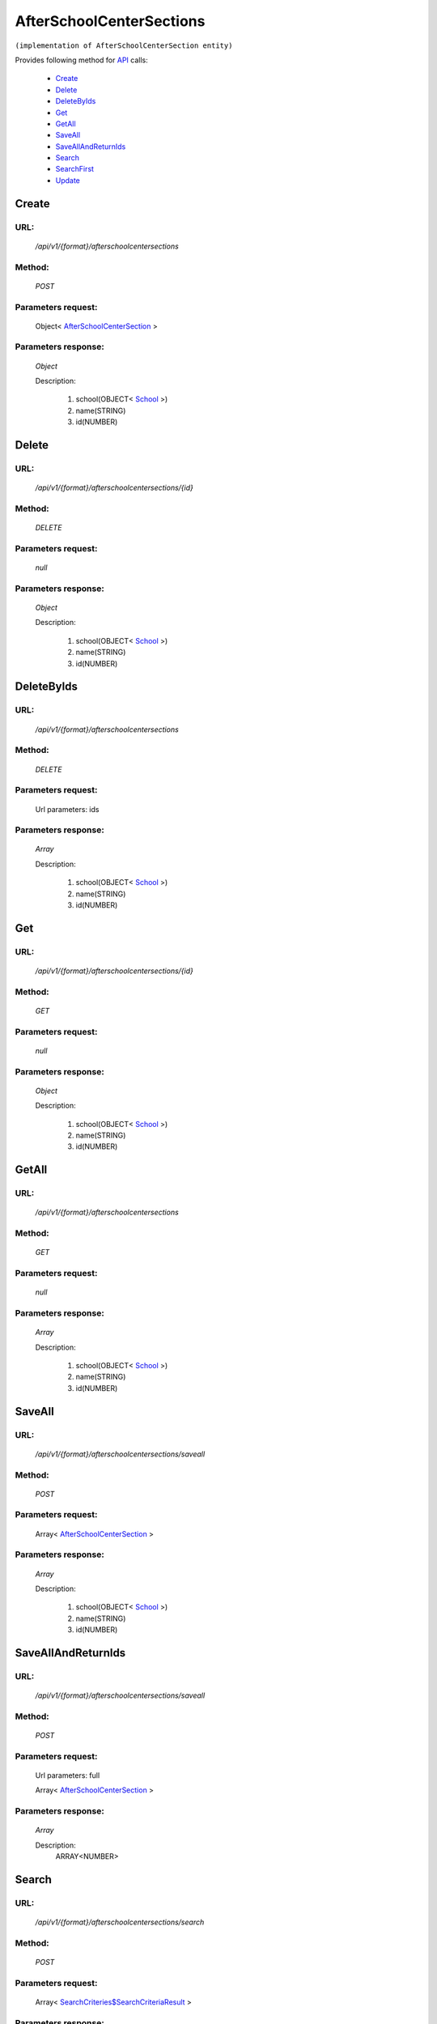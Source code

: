 AfterSchoolCenterSections
=========================

``(implementation of AfterSchoolCenterSection entity)``

Provides following method for `API <http://docs.ivis.se/en/latest/api/index.html>`_ calls:

    * `Create`_
    * `Delete`_
    * `DeleteByIds`_
    * `Get`_
    * `GetAll`_
    * `SaveAll`_
    * `SaveAllAndReturnIds`_
    * `Search`_
    * `SearchFirst`_
    * `Update`_

.. _`Create`:

Create
------

URL:
~~~~
    */api/v1/{format}/afterschoolcentersections*

Method:
~~~~~~~
    *POST*

Parameters request:
~~~~~~~~~~~~~~~~~~~
    Object< `AfterSchoolCenterSection <http://docs.ivis.se/en/latest/api/entities/AfterSchoolCenterSection.html>`_ >

Parameters response:
~~~~~~~~~~~~~~~~~~~~
    *Object*

    Description:

        #. school(OBJECT< `School <http://docs.ivis.se/en/latest/api/entities/School.html>`_ >)
        #. name(STRING)
        #. id(NUMBER)

.. _`Delete`:

Delete
------

URL:
~~~~
    */api/v1/{format}/afterschoolcentersections/{id}*

Method:
~~~~~~~
    *DELETE*

Parameters request:
~~~~~~~~~~~~~~~~~~~
    *null*

Parameters response:
~~~~~~~~~~~~~~~~~~~~
    *Object*

    Description:

        #. school(OBJECT< `School <http://docs.ivis.se/en/latest/api/entities/School.html>`_ >)
        #. name(STRING)
        #. id(NUMBER)

.. _`DeleteByIds`:

DeleteByIds
-----------

URL:
~~~~
    */api/v1/{format}/afterschoolcentersections*

Method:
~~~~~~~
    *DELETE*

Parameters request:
~~~~~~~~~~~~~~~~~~~
    Url parameters: ids

Parameters response:
~~~~~~~~~~~~~~~~~~~~
    *Array*

    Description:

        #. school(OBJECT< `School <http://docs.ivis.se/en/latest/api/entities/School.html>`_ >)
        #. name(STRING)
        #. id(NUMBER)

.. _`Get`:

Get
---

URL:
~~~~
    */api/v1/{format}/afterschoolcentersections/{id}*

Method:
~~~~~~~
    *GET*

Parameters request:
~~~~~~~~~~~~~~~~~~~
    *null*

Parameters response:
~~~~~~~~~~~~~~~~~~~~
    *Object*

    Description:

        #. school(OBJECT< `School <http://docs.ivis.se/en/latest/api/entities/School.html>`_ >)
        #. name(STRING)
        #. id(NUMBER)

.. _`GetAll`:

GetAll
------

URL:
~~~~
    */api/v1/{format}/afterschoolcentersections*

Method:
~~~~~~~
    *GET*

Parameters request:
~~~~~~~~~~~~~~~~~~~
    *null*

Parameters response:
~~~~~~~~~~~~~~~~~~~~
    *Array*

    Description:

        #. school(OBJECT< `School <http://docs.ivis.se/en/latest/api/entities/School.html>`_ >)
        #. name(STRING)
        #. id(NUMBER)

.. _`SaveAll`:

SaveAll
-------

URL:
~~~~
    */api/v1/{format}/afterschoolcentersections/saveall*

Method:
~~~~~~~
    *POST*

Parameters request:
~~~~~~~~~~~~~~~~~~~
    Array< `AfterSchoolCenterSection <http://docs.ivis.se/en/latest/api/entities/AfterSchoolCenterSection.html>`_ >

Parameters response:
~~~~~~~~~~~~~~~~~~~~
    *Array*

    Description:

        #. school(OBJECT< `School <http://docs.ivis.se/en/latest/api/entities/School.html>`_ >)
        #. name(STRING)
        #. id(NUMBER)

.. _`SaveAllAndReturnIds`:

SaveAllAndReturnIds
-------------------

URL:
~~~~
    */api/v1/{format}/afterschoolcentersections/saveall*

Method:
~~~~~~~
    *POST*

Parameters request:
~~~~~~~~~~~~~~~~~~~
    Url parameters: full

    Array< `AfterSchoolCenterSection <http://docs.ivis.se/en/latest/api/entities/AfterSchoolCenterSection.html>`_ >

Parameters response:
~~~~~~~~~~~~~~~~~~~~
    *Array*

    Description:
        ARRAY<NUMBER>
.. _`Search`:

Search
------

URL:
~~~~
    */api/v1/{format}/afterschoolcentersections/search*

Method:
~~~~~~~
    *POST*

Parameters request:
~~~~~~~~~~~~~~~~~~~
    Array< `SearchCriteries$SearchCriteriaResult <http://docs.ivis.se/en/latest/api/entities/SearchCriteries$SearchCriteriaResult.html>`_ >

Parameters response:
~~~~~~~~~~~~~~~~~~~~
    *Array*

    Description:

        #. school(OBJECT< `School <http://docs.ivis.se/en/latest/api/entities/School.html>`_ >)
        #. name(STRING)
        #. id(NUMBER)

.. _`SearchFirst`:

SearchFirst
-----------

URL:
~~~~
    */api/v1/{format}/afterschoolcentersections/search/first*

Method:
~~~~~~~
    *POST*

Parameters request:
~~~~~~~~~~~~~~~~~~~
    Array< `SearchCriteries$SearchCriteriaResult <http://docs.ivis.se/en/latest/api/entities/SearchCriteries$SearchCriteriaResult.html>`_ >

Parameters response:
~~~~~~~~~~~~~~~~~~~~
    *Object*

    Description:

        #. school(OBJECT< `School <http://docs.ivis.se/en/latest/api/entities/School.html>`_ >)
        #. name(STRING)
        #. id(NUMBER)

.. _`Update`:

Update
------

URL:
~~~~
    */api/v1/{format}/afterschoolcentersections/{id}*

Method:
~~~~~~~
    *PUT*

Parameters request:
~~~~~~~~~~~~~~~~~~~
    Object< `AfterSchoolCenterSection <http://docs.ivis.se/en/latest/api/entities/AfterSchoolCenterSection.html>`_ >

Parameters response:
~~~~~~~~~~~~~~~~~~~~
    *Object*

    Description:

        #. school(OBJECT< `School <http://docs.ivis.se/en/latest/api/entities/School.html>`_ >)
        #. name(STRING)
        #. id(NUMBER)

